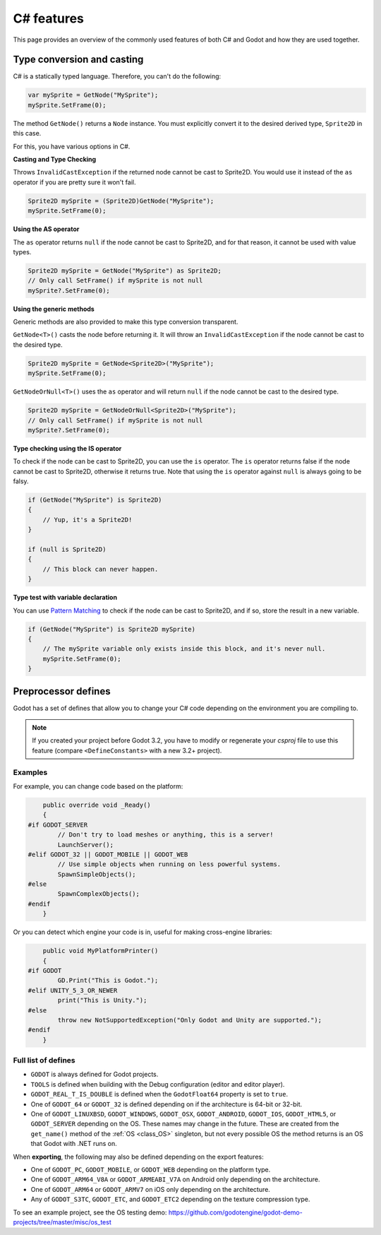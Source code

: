 .. _doc_c_sharp_features:

C# features
===========

This page provides an overview of the commonly used features of both C# and Godot
and how they are used together.

.. _doc_c_sharp_features_type_conversion_and_casting:

Type conversion and casting
---------------------------

C# is a statically typed language. Therefore, you can't do the following:

.. code-block:: csharp

    var mySprite = GetNode("MySprite");
    mySprite.SetFrame(0);

The method ``GetNode()`` returns a ``Node`` instance.
You must explicitly convert it to the desired derived type, ``Sprite2D`` in this case.

For this, you have various options in C#.

**Casting and Type Checking**

Throws ``InvalidCastException`` if the returned node cannot be cast to Sprite2D.
You would use it instead of the ``as`` operator if you are pretty sure it won't fail.

.. code-block:: csharp

    Sprite2D mySprite = (Sprite2D)GetNode("MySprite");
    mySprite.SetFrame(0);

**Using the AS operator**

The ``as`` operator returns ``null`` if the node cannot be cast to Sprite2D,
and for that reason, it cannot be used with value types.

.. code-block:: csharp

    Sprite2D mySprite = GetNode("MySprite") as Sprite2D;
    // Only call SetFrame() if mySprite is not null
    mySprite?.SetFrame(0);

**Using the generic methods**

Generic methods are also provided to make this type conversion transparent.

``GetNode<T>()`` casts the node before returning it. It will throw an ``InvalidCastException`` if the node cannot be cast to the desired type.

.. code-block:: csharp

    Sprite2D mySprite = GetNode<Sprite2D>("MySprite");
    mySprite.SetFrame(0);

``GetNodeOrNull<T>()`` uses the ``as`` operator and will return ``null`` if the node cannot be cast to the desired type.

.. code-block:: csharp

    Sprite2D mySprite = GetNodeOrNull<Sprite2D>("MySprite");
    // Only call SetFrame() if mySprite is not null
    mySprite?.SetFrame(0);

**Type checking using the IS operator**

To check if the node can be cast to Sprite2D, you can use the ``is`` operator.
The ``is`` operator returns false if the node cannot be cast to Sprite2D,
otherwise it returns true. Note that using the ``is`` operator against ``null`` is always going to be falsy.

.. code-block:: csharp

    if (GetNode("MySprite") is Sprite2D)
    {
        // Yup, it's a Sprite2D!
    }

    if (null is Sprite2D)
    {
        // This block can never happen.
    }

**Type test with variable declaration**

You can use `Pattern Matching <https://docs.microsoft.com/en-us/dotnet/csharp/pattern-matching>`_
to check if the node can be cast to Sprite2D, and if so, store the result in a
new variable.

.. code-block:: csharp

    if (GetNode("MySprite") is Sprite2D mySprite)
    {
        // The mySprite variable only exists inside this block, and it's never null.
        mySprite.SetFrame(0);
    }

Preprocessor defines
--------------------

Godot has a set of defines that allow you to change your C# code
depending on the environment you are compiling to.

.. note:: If you created your project before Godot 3.2, you have to modify
          or regenerate your `csproj` file to use this feature
          (compare ``<DefineConstants>`` with a new 3.2+ project).

Examples
~~~~~~~~

For example, you can change code based on the platform:

.. code-block:: csharp

        public override void _Ready()
        {
    #if GODOT_SERVER
            // Don't try to load meshes or anything, this is a server!
            LaunchServer();
    #elif GODOT_32 || GODOT_MOBILE || GODOT_WEB
            // Use simple objects when running on less powerful systems.
            SpawnSimpleObjects();
    #else
            SpawnComplexObjects();
    #endif
        }

Or you can detect which engine your code is in, useful for making cross-engine libraries:

.. code-block:: csharp

        public void MyPlatformPrinter()
        {
    #if GODOT
            GD.Print("This is Godot.");
    #elif UNITY_5_3_OR_NEWER
            print("This is Unity.");
    #else
            throw new NotSupportedException("Only Godot and Unity are supported.");
    #endif
        }

Full list of defines
~~~~~~~~~~~~~~~~~~~~

* ``GODOT`` is always defined for Godot projects.

* ``TOOLS`` is defined when building with the Debug configuration (editor and editor player).

* ``GODOT_REAL_T_IS_DOUBLE`` is defined when the ``GodotFloat64`` property is set to ``true``.

* One of ``GODOT_64`` or ``GODOT_32`` is defined depending on if the architecture is 64-bit or 32-bit.

* One of ``GODOT_LINUXBSD``, ``GODOT_WINDOWS``, ``GODOT_OSX``,
  ``GODOT_ANDROID``, ``GODOT_IOS``, ``GODOT_HTML5``, or ``GODOT_SERVER``
  depending on the OS. These names may change in the future.
  These are created from the ``get_name()`` method of the
  :ref:`OS <class_OS>` singleton, but not every possible OS
  the method returns is an OS that Godot with .NET runs on.

When **exporting**, the following may also be defined depending on the export features:

* One of ``GODOT_PC``, ``GODOT_MOBILE``, or ``GODOT_WEB`` depending on the platform type.

* One of ``GODOT_ARM64_V8A`` or ``GODOT_ARMEABI_V7A`` on Android only depending on the architecture.

* One of ``GODOT_ARM64`` or ``GODOT_ARMV7`` on iOS only depending on the architecture.

* Any of ``GODOT_S3TC``, ``GODOT_ETC``, and ``GODOT_ETC2`` depending on the texture compression type.

To see an example project, see the OS testing demo:
https://github.com/godotengine/godot-demo-projects/tree/master/misc/os_test
